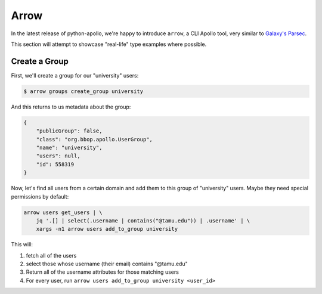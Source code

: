 Arrow
=====

In the latest release of python-apollo, we're happy to introduce
``arrow``, a CLI Apollo tool, very similar to `Galaxy's Parsec
<http://github.com/galaxy-iuc/parsec>`__.

This section will attempt to showcase "real-life" type examples where possible.

Create a Group
--------------

First, we'll create a group for our "university" users:

.. code-block:: shell

    $ arrow groups create_group university

And this returns to us metadata about the group:

.. code-block:: json

    {
        "publicGroup": false,
        "class": "org.bbop.apollo.UserGroup",
        "name": "university",
        "users": null,
        "id": 558319
    }


Now, let's find all users from a certain domain and add them to this group of "university" users. Maybe they need special permissions by default:

.. code-block:: shell

    arrow users get_users | \
        jq '.[] | select(.username | contains("@tamu.edu")) | .username' | \
        xargs -n1 arrow users add_to_group university

This will:

1. fetch all of the users
2. select those whose username (their email) contains "@tamu.edu"
3. Return all of the username attributes for those matching users
4. For every user, run ``arrow users add_to_group university <user_id>``

